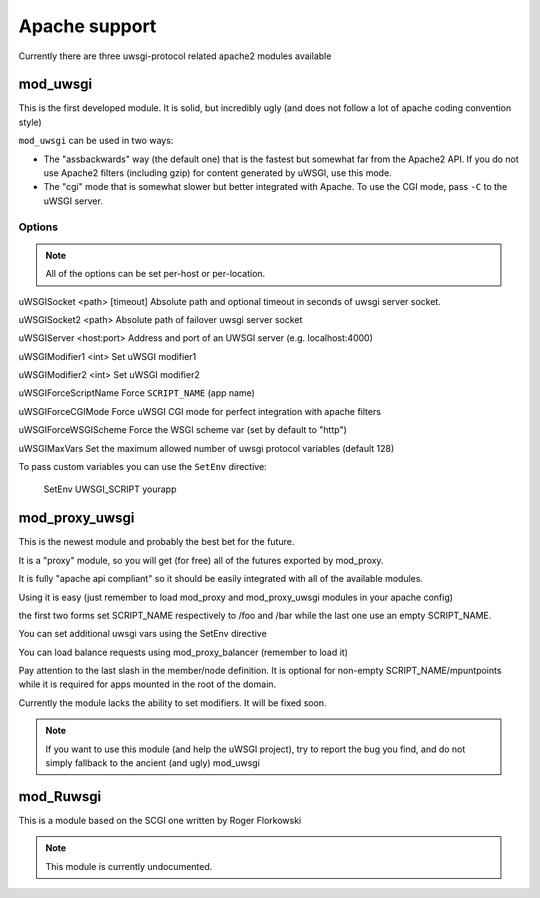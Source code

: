 Apache support
===============

Currently there are three uwsgi-protocol related apache2 modules available

mod_uwsgi
---------------

This is the first developed module. It is solid, but incredibly ugly (and does not follow a lot of apache coding convention style)

``mod_uwsgi`` can be used in two ways:

* The "assbackwards" way (the default one) that is the fastest but somewhat far from the Apache2 API.
  If you do not use Apache2 filters (including gzip) for content generated by uWSGI, use this mode.
* The "cgi" mode that is somewhat slower but better integrated with Apache. To use the CGI mode, pass ``-C`` to the uWSGI server.

Options
^^^^^^^

.. note::
   
   All of the options can be set per-host or per-location.




uWSGISocket <path> [timeout]     Absolute path and optional timeout in seconds of uwsgi server socket.

uWSGISocket2 <path>              Absolute path of failover uwsgi server socket

uWSGIServer <host:port>          Address and port of an UWSGI server (e.g. localhost:4000)

uWSGIModifier1 <int>             Set uWSGI modifier1  

uWSGIModifier2 <int>             Set uWSGI modifier2

uWSGIForceScriptName             Force ``SCRIPT_NAME`` (app name)

uWSGIForceCGIMode                Force uWSGI CGI mode for perfect integration with apache filters

uWSGIForceWSGIScheme             Force the WSGI scheme var (set by default to "http")

uWSGIMaxVars                     Set the maximum allowed number of uwsgi protocol variables (default 128)


To pass custom variables you can use the ``SetEnv`` directive:

..
  
  SetEnv UWSGI_SCRIPT yourapp


mod_proxy_uwsgi
---------------


This is the newest module and probably the best bet for the future.

It is a "proxy" module, so you will get (for free) all of the futures exported by mod_proxy.

It is fully "apache api compliant" so it should be easily integrated with all of the available modules.

Using it is easy (just remember to load mod_proxy and mod_proxy_uwsgi modules in your apache config)

.. code-block:

   ProxyPass /foo uwsgi://127.0.0.1:3032/
   ProxyPass /bar uwsgi://127.0.0.1:3033/
   ProxyPass / uwsgi://127.0.0.1:3031/

the first two forms set SCRIPT_NAME respectively to /foo and /bar while the last one use an empty SCRIPT_NAME.

You can set additional uwsgi vars using the SetEnv directive

You can load balance requests using mod_proxy_balancer (remember to load it)

.. code-block:

   <Proxy balancer://mycluster>
      BalancerMember uwsgi://192.168.1.50:3031/
      BalancerMember uwsgi://192.168.1.51:3031/
   </Proxy>
   ProxyPass / balancer://mycluster

Pay attention to the last slash in the member/node definition. It is optional for non-empty SCRIPT_NAME/mpuntpoints while it is required
for apps mounted in the root of the domain.

Currently the module lacks the ability to set modifiers. It will be fixed soon.

.. note::

  If you want to use this module (and help the uWSGI project), try to report the bug you find, and do not simply
  fallback to the ancient (and ugly) mod_uwsgi

mod_Ruwsgi
----------

This is a module based on the SCGI one written by Roger Florkowski

.. note::

  This module is currently undocumented.
